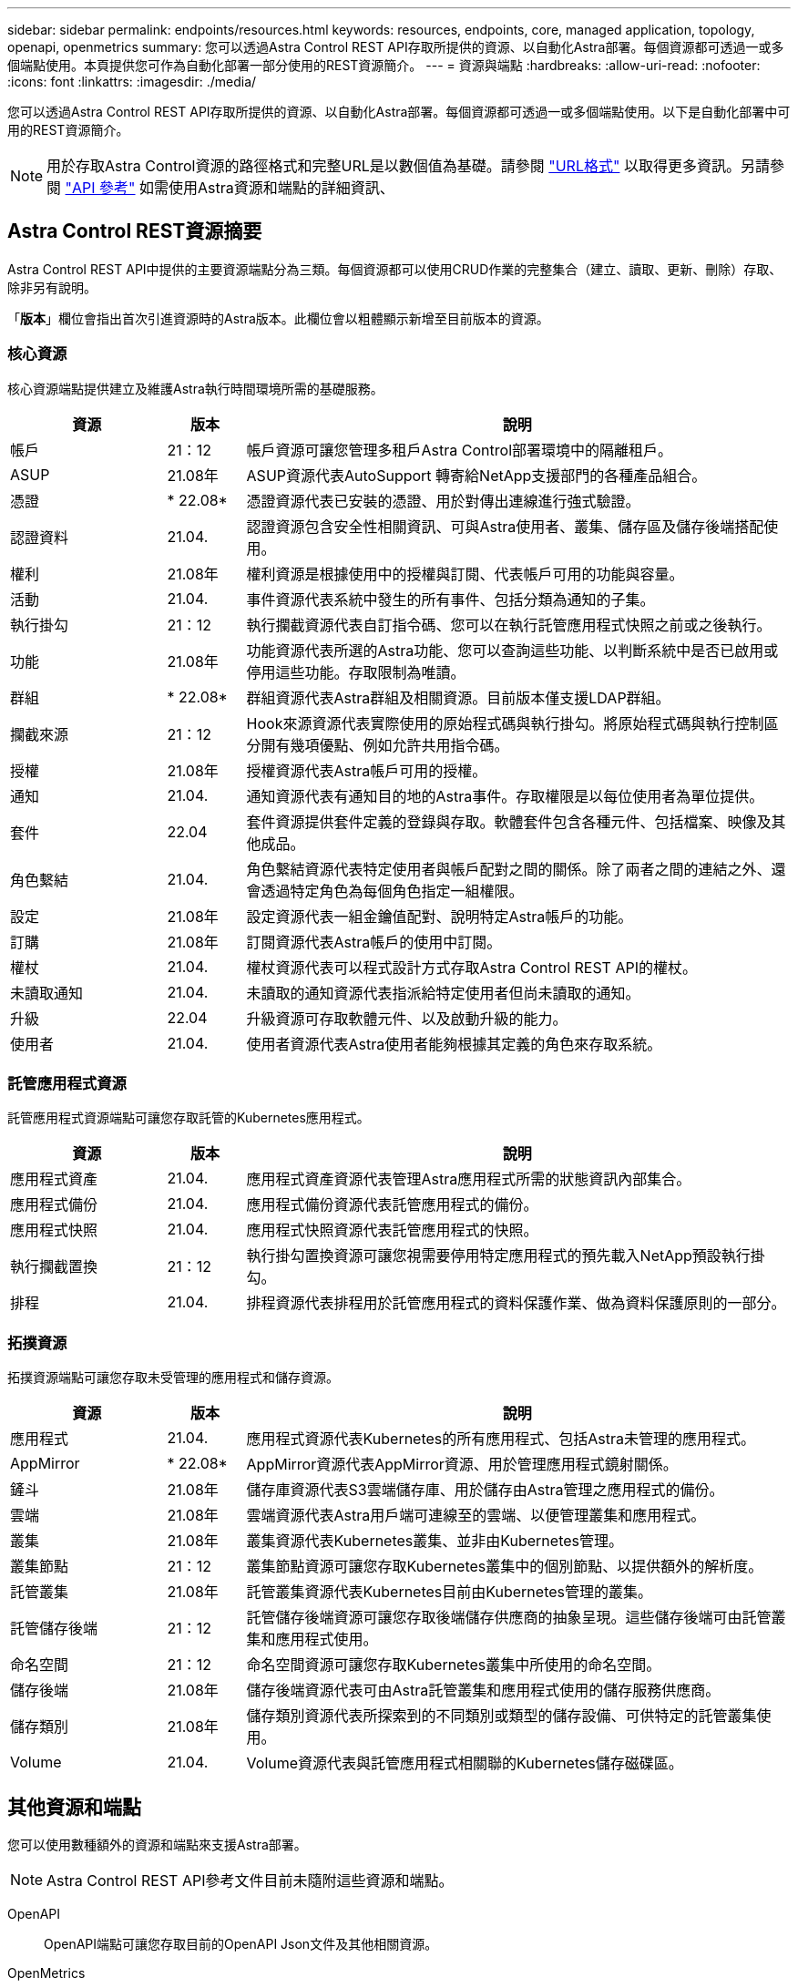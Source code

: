 ---
sidebar: sidebar 
permalink: endpoints/resources.html 
keywords: resources, endpoints, core, managed application, topology, openapi, openmetrics 
summary: 您可以透過Astra Control REST API存取所提供的資源、以自動化Astra部署。每個資源都可透過一或多個端點使用。本頁提供您可作為自動化部署一部分使用的REST資源簡介。 
---
= 資源與端點
:hardbreaks:
:allow-uri-read: 
:nofooter: 
:icons: font
:linkattrs: 
:imagesdir: ./media/


[role="lead"]
您可以透過Astra Control REST API存取所提供的資源、以自動化Astra部署。每個資源都可透過一或多個端點使用。以下是自動化部署中可用的REST資源簡介。


NOTE: 用於存取Astra Control資源的路徑格式和完整URL是以數個值為基礎。請參閱 link:../rest-core/url_format.html["URL格式"] 以取得更多資訊。另請參閱 link:../reference/api_reference.html["API 參考"] 如需使用Astra資源和端點的詳細資訊、



== Astra Control REST資源摘要

Astra Control REST API中提供的主要資源端點分為三類。每個資源都可以使用CRUD作業的完整集合（建立、讀取、更新、刪除）存取、除非另有說明。

「*版本*」欄位會指出首次引進資源時的Astra版本。此欄位會以粗體顯示新增至目前版本的資源。



=== 核心資源

核心資源端點提供建立及維護Astra執行時間環境所需的基礎服務。

[cols="20,10,70"]
|===
| 資源 | 版本 | 說明 


| 帳戶 | 21：12 | 帳戶資源可讓您管理多租戶Astra Control部署環境中的隔離租戶。 


| ASUP | 21.08年 | ASUP資源代表AutoSupport 轉寄給NetApp支援部門的各種產品組合。 


| 憑證 | * 22.08* | 憑證資源代表已安裝的憑證、用於對傳出連線進行強式驗證。 


| 認證資料 | 21.04. | 認證資源包含安全性相關資訊、可與Astra使用者、叢集、儲存區及儲存後端搭配使用。 


| 權利 | 21.08年 | 權利資源是根據使用中的授權與訂閱、代表帳戶可用的功能與容量。 


| 活動 | 21.04. | 事件資源代表系統中發生的所有事件、包括分類為通知的子集。 


| 執行掛勾 | 21：12 | 執行攔截資源代表自訂指令碼、您可以在執行託管應用程式快照之前或之後執行。 


| 功能 | 21.08年 | 功能資源代表所選的Astra功能、您可以查詢這些功能、以判斷系統中是否已啟用或停用這些功能。存取限制為唯讀。 


| 群組 | * 22.08* | 群組資源代表Astra群組及相關資源。目前版本僅支援LDAP群組。 


| 攔截來源 | 21：12 | Hook來源資源代表實際使用的原始程式碼與執行掛勾。將原始程式碼與執行控制區分開有幾項優點、例如允許共用指令碼。 


| 授權 | 21.08年 | 授權資源代表Astra帳戶可用的授權。 


| 通知 | 21.04. | 通知資源代表有通知目的地的Astra事件。存取權限是以每位使用者為單位提供。 


| 套件 | 22.04 | 套件資源提供套件定義的登錄與存取。軟體套件包含各種元件、包括檔案、映像及其他成品。 


| 角色繫結 | 21.04. | 角色繫結資源代表特定使用者與帳戶配對之間的關係。除了兩者之間的連結之外、還會透過特定角色為每個角色指定一組權限。 


| 設定 | 21.08年 | 設定資源代表一組金鑰值配對、說明特定Astra帳戶的功能。 


| 訂購 | 21.08年 | 訂閱資源代表Astra帳戶的使用中訂閱。 


| 權杖 | 21.04. | 權杖資源代表可以程式設計方式存取Astra Control REST API的權杖。 


| 未讀取通知 | 21.04. | 未讀取的通知資源代表指派給特定使用者但尚未讀取的通知。 


| 升級 | 22.04 | 升級資源可存取軟體元件、以及啟動升級的能力。 


| 使用者 | 21.04. | 使用者資源代表Astra使用者能夠根據其定義的角色來存取系統。 
|===


=== 託管應用程式資源

託管應用程式資源端點可讓您存取託管的Kubernetes應用程式。

[cols="20,10,70"]
|===
| 資源 | 版本 | 說明 


| 應用程式資產 | 21.04. | 應用程式資產資源代表管理Astra應用程式所需的狀態資訊內部集合。 


| 應用程式備份 | 21.04. | 應用程式備份資源代表託管應用程式的備份。 


| 應用程式快照 | 21.04. | 應用程式快照資源代表託管應用程式的快照。 


| 執行攔截置換 | 21：12 | 執行掛勾置換資源可讓您視需要停用特定應用程式的預先載入NetApp預設執行掛勾。 


| 排程 | 21.04. | 排程資源代表排程用於託管應用程式的資料保護作業、做為資料保護原則的一部分。 
|===


=== 拓撲資源

拓撲資源端點可讓您存取未受管理的應用程式和儲存資源。

[cols="20,10,70"]
|===
| 資源 | 版本 | 說明 


| 應用程式 | 21.04. | 應用程式資源代表Kubernetes的所有應用程式、包括Astra未管理的應用程式。 


| AppMirror | * 22.08* | AppMirror資源代表AppMirror資源、用於管理應用程式鏡射關係。 


| 鏟斗 | 21.08年 | 儲存庫資源代表S3雲端儲存庫、用於儲存由Astra管理之應用程式的備份。 


| 雲端 | 21.08年 | 雲端資源代表Astra用戶端可連線至的雲端、以便管理叢集和應用程式。 


| 叢集 | 21.08年 | 叢集資源代表Kubernetes叢集、並非由Kubernetes管理。 


| 叢集節點 | 21：12 | 叢集節點資源可讓您存取Kubernetes叢集中的個別節點、以提供額外的解析度。 


| 託管叢集 | 21.08年 | 託管叢集資源代表Kubernetes目前由Kubernetes管理的叢集。 


| 託管儲存後端 | 21：12 | 託管儲存後端資源可讓您存取後端儲存供應商的抽象呈現。這些儲存後端可由託管叢集和應用程式使用。 


| 命名空間 | 21：12 | 命名空間資源可讓您存取Kubernetes叢集中所使用的命名空間。 


| 儲存後端 | 21.08年 | 儲存後端資源代表可由Astra託管叢集和應用程式使用的儲存服務供應商。 


| 儲存類別 | 21.08年 | 儲存類別資源代表所探索到的不同類別或類型的儲存設備、可供特定的託管叢集使用。 


| Volume | 21.04. | Volume資源代表與託管應用程式相關聯的Kubernetes儲存磁碟區。 
|===


== 其他資源和端點

您可以使用數種額外的資源和端點來支援Astra部署。


NOTE: Astra Control REST API參考文件目前未隨附這些資源和端點。

OpenAPI:: OpenAPI端點可讓您存取目前的OpenAPI Json文件及其他相關資源。
OpenMetrics:: OpenMetrics端點可透過OpenMetrics資源存取帳戶指標。Astra Control Center部署模式可提供支援。

